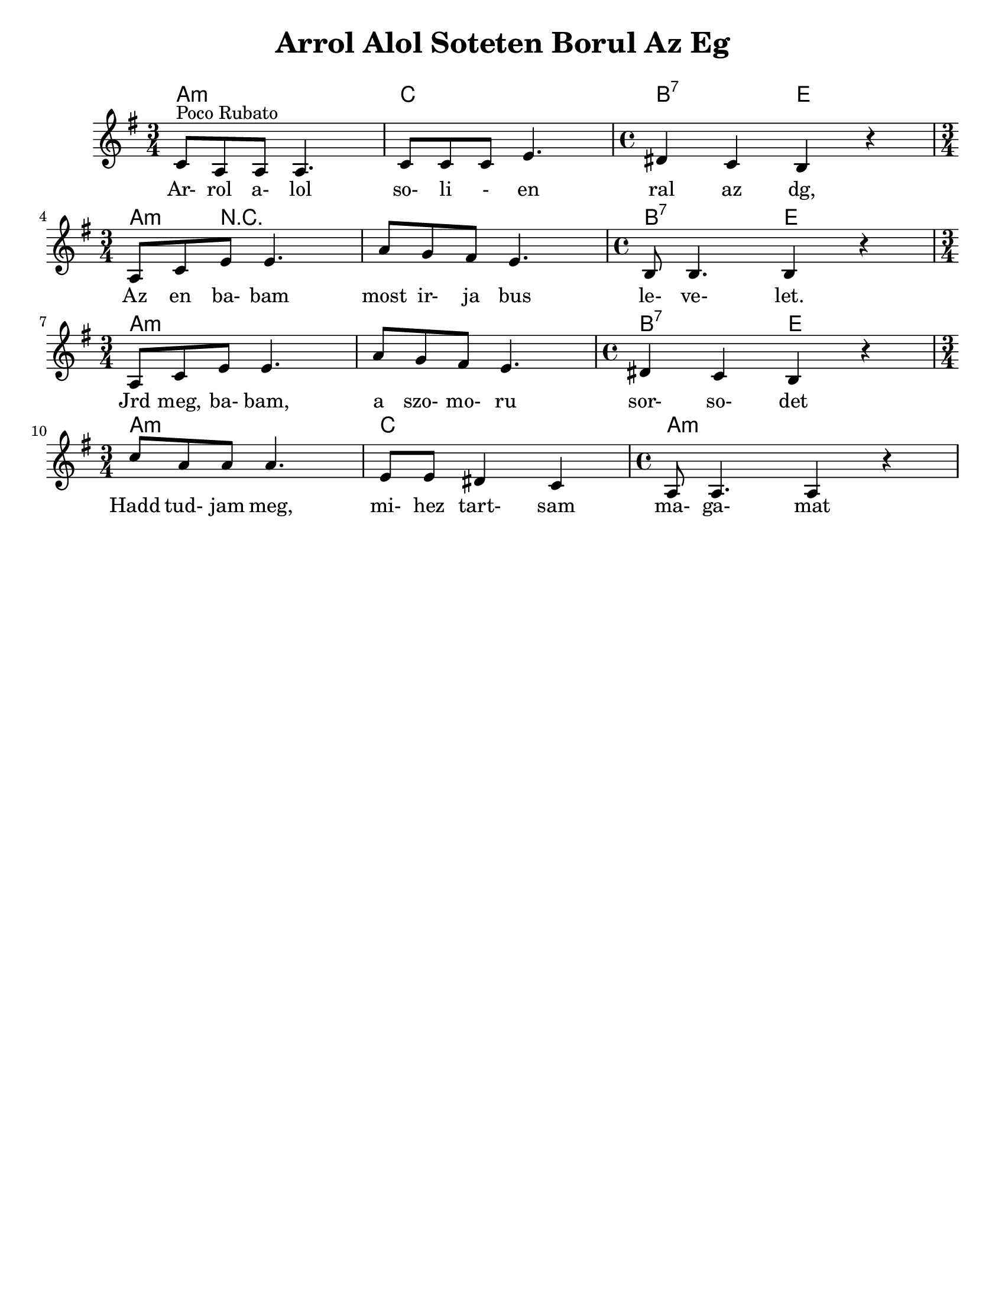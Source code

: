 \version "2.18.0"
\language "english"

\paper{
  tagline = ##f
  print-all-headers = ##t
  #(set-paper-size "letter")
}
date = #(strftime "%d-%m-%Y" (localtime (current-time)))

%\markup{ \italic{ " Updated " \date  }  }

%\markup{ Got something to say? }

melody = \transpose f c \relative c' {
  \clef treble

  \key a \minor

  %\partial 16*3 a16 d f   %lead in notes

  \time 3/4
  f8 ^\markup "Poco Rubato" d d d4.
  f8  f f a4.
  \time 4/4 gs4 f e r \break

  \time 3/4 d8 f a a4.
  d8 c b a4.
  \time 4/4 e8 e4. e4 r \break

  \time 3/4 d8 f a a4.
  d8 c b a4.
  \time 4/4 gs4 f e r \break

  \time 3/4 f'8  d d d4.
  a8 a gs4 f
  \time 4/4 d8 d4. d4 r


  %\alternative { { }{ } }


}
%************************Lyrics Block****************
\addlyrics{
  Ar- rol a- lol so- li - en ral az dg,
  Az en ba- bam most ir- ja bus le- ve- let.
  Jrd meg, ba- bam, a szo- mo- ru sor- so- det
  Hadd tud- jam meg, mi- hez tart- sam ma- ga- mat

}

harmonies = \chordmode {
  %chords are in the transposed key
  a4:m s2
  c4 s2
  b2:7
  e2

  a4:m r4*5 b2:7
  e2

  a4:m s4*5 b2:7 e2
  a4:m s2 c4 s2 a1:m
}

\score {
  <<
    \new ChordNames {
      \set chordChanges = ##t
      \harmonies
    }
    \new Staff
    \melody
  >>
  \header{
    title= "Arrol Alol Soteten Borul Az Eg"
    arranger= ""
  }
  \layout{indent = 1.0\cm}
  \midi{
    \tempo 4 = 120
  }
}
